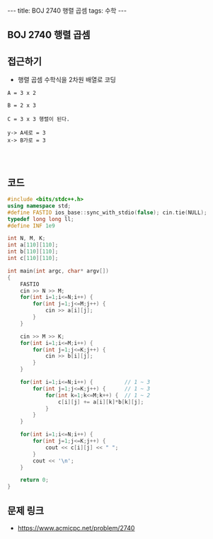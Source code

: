 #+HTML: ---
#+HTML: title: BOJ 2740 행렬 곱셈
#+HTML: tags: 수학
#+HTML: ---
#+OPTIONS: ^:nil

** BOJ 2740 행렬 곱셈
** 접근하기
- 행렬 곱셈 수학식을 2차원 배열로 코딩

#+BEGIN_EXAMPLE
A = 3 x 2 

B = 2 x 3

C = 3 x 3 행렬이 된다.

y-> A세로 = 3
x-> B가로 = 3



#+END_EXAMPLE
** 코드
#+BEGIN_SRC cpp
#include <bits/stdc++.h>
using namespace std;
#define FASTIO ios_base::sync_with_stdio(false); cin.tie(NULL);
typedef long long ll;
#define INF 1e9

int N, M, K;
int a[110][110];
int b[110][110];
int c[110][110];

int main(int argc, char* argv[])
{
    FASTIO
    cin >> N >> M;
    for(int i=1;i<=N;i++) {
        for(int j=1;j<=M;j++) {
            cin >> a[i][j];
        }
    }

    cin >> M >> K;
    for(int i=1;i<=M;i++) {
        for(int j=1;j<=K;j++) {
            cin >> b[i][j];
        }
    }

    for(int i=1;i<=N;i++) {          // 1 ~ 3
        for(int j=1;j<=K;j++) {      // 1 ~ 3
            for(int k=1;k<=M;k++) {  // 1 ~ 2
                c[i][j] += a[i][k]*b[k][j];
            }
        }
    }

    for(int i=1;i<=N;i++) {
        for(int j=1;j<=K;j++) {
            cout << c[i][j] << " ";
        }
        cout << '\n';
    }

    return 0;
}
#+END_SRC

** 문제 링크
- https://www.acmicpc.net/problem/2740
